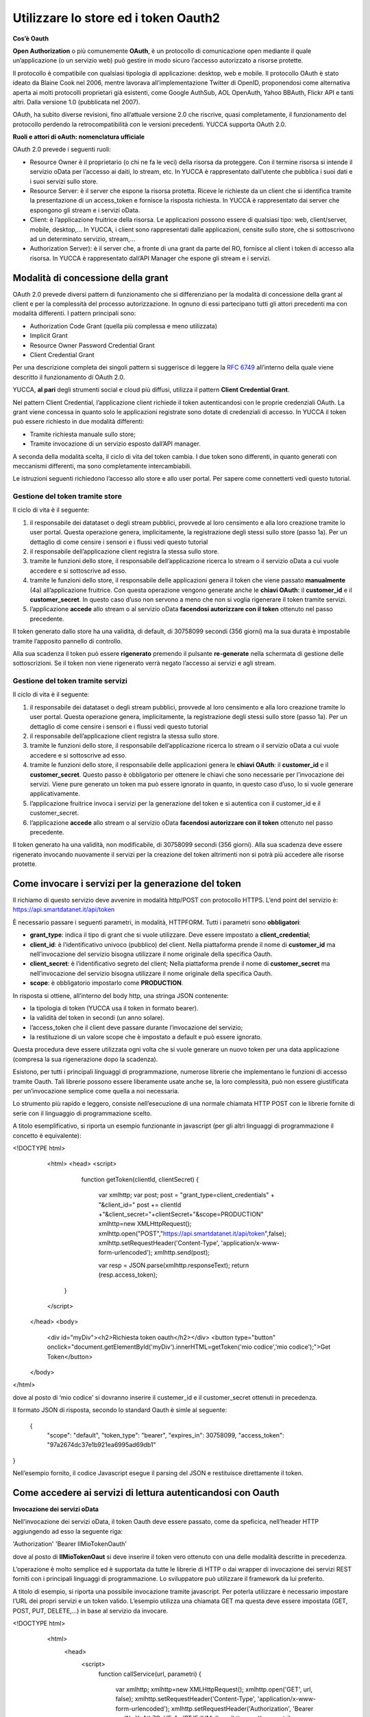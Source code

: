 .. _oauth2:

**Utilizzare lo store ed i token Oauth2**
*****************************************

**Cos’è Oauth**

**Open Authorization** o più comunemente **OAuth**, è un protocollo di comunicazione open mediante il quale un’applicazione (o un servizio web) può gestire in modo sicuro l’accesso autorizzato a risorse protette. 

Il protocollo è compatibile con qualsiasi tipologia di applicazione: desktop, web e mobile. Il protocollo OAuth è stato ideato da Blaine Cook nel 2006, mentre lavorava all’implementazione Twitter di OpenID, proponendosi come alternativa aperta ai molti protocolli proprietari già esistenti, come Google AuthSub, AOL OpenAuth, Yahoo BBAuth, Flickr API e tanti altri. Dalla versione 1.0 (pubblicata nel 2007).

OAuth, ha subìto diverse revisioni, fino all’attuale versione 2.0 che riscrive, quasi completamente, il funzionamento del protocollo perdendo la retrocompatibilità con le versioni precedenti. YUCCA supporta OAuth 2.0.
 
**Ruoli e attori di oAuth: nomenclatura ufficiale**

OAuth 2.0 prevede i seguenti ruoli:

•	Resource Owner è il proprietario (o chi ne fa le veci) della risorsa da proteggere. Con il termine risorsa si intende il servizio oData per l’accesso ai daiti, lo stream, etc. In YUCCA è rappresentato dall’utente che pubblica i suoi dati e i suoi servizi sullo store.
•	Resource Server: è il server che espone la risorsa protetta. Riceve le richieste da un client che si identifica tramite la presentazione di un access_token e fornisce la risposta richiesta. In YUCCA è rappresentato dai server che espongono gli stream e i servizi oData.
•	Client: è l’applicazione fruitrice della risorsa. Le applicazioni possono essere di qualsiasi tipo: web, client/server, mobile, desktop,… In YUCCA, i client sono rappresentati dalle applicazioni, censite sullo store, che si sottoscrivono ad un determinato servizio, stream,…
•	Authorization Server): è il server che, a fronte di una grant da parte del RO, fornisce al client i token di accesso alla risorsa. In YUCCA è rappresentato dall’API Manager che espone gli stream e i servizi.

**Modalità di concessione della grant**
=======================================

OAuth 2.0 prevede diversi pattern di funzionamento che si differenziano per la modalità di concessione della grant al client e per la complessità del processo autorizzazione. In ognuno di essi partecipano tutti gli attori precedenti ma con modalità differenti. I pattern principali sono:

•	Authorization Code Grant (quella più complessa e meno utilizzata)
•	Implicit Grant
•	Resource Owner Password Credential Grant
•	Client Credential Grant

Per una descrizione completa dei singoli pattern si suggerisce di leggere la `RFC 6749 <https://tools.ietf.org/html/rfc6749>`_ all’interno della quale viene descritto il funzionamento di OAuth 2.0.

YUCCA, **al pari** degli strumenti social e cloud più diffusi, utilizza il pattern **Client Credential Grant**.

Nel pattern Client Credential, l’applicazione client richiede il token autenticandosi con le proprie credenziali OAuth. La grant viene concessa in quanto solo le applicazioni registrate sono dotate di credenziali di accesso. In YUCCA il token può essere richiesto in due modalità differenti:

•	Tramite richiesta manuale sullo store;
•	Tramite invocazione di un servizio esposto dall’API manager.

A seconda della modalità scelta, il ciclo di vita del token cambia. I due token sono differenti, in quanto generati con meccanismi differenti, ma sono completamente intercambiabili.

Le istruzioni seguenti richiedono l’accesso allo store e allo user portal. Per sapere come connetterti vedi questo tutorial.

**Gestione del token tramite store**
------------------------------------

Il ciclo di vita è il seguente:

.. image:: img/OAuth1.png

1.	il responsabile dei datataset o degli stream pubblici, provvede al loro censimento e alla loro creazione tramite lo user portal. Questa operazione genera, implicitamente, la registrazione degli stessi sullo store (passo 1a). Per un dettaglio di come censire i sensori e i flussi vedi questo tutorial 
2.	il responsabile dell’applicazione client registra la stessa sullo store.
3.	tramite le funzioni dello store, il responsabile dell’applicazione ricerca lo stream o il servizio oData  a cui vuole accedere e si sottoscrive ad esso.
4.	tramite le funzioni dello store, il responsabile delle applicazioni genera il token che viene passato **manualmente**  (4a) all’applicazione fruitrice. Con questa operazione vengono generate anche le **chiavi OAuth**: il **customer_id** e il **customer_secret**. In questo caso d’uso non servono a meno che non si voglia rigenerare il token tramite servizi.
5.	l’applicazione **accede** allo stream o al servizio oData **facendosi autorizzare con il token** ottenuto nel passo precedente.

Il token generato dallo store ha una validità, di default, di 30758099 secondi (356 giorni) ma la sua durata è impostabile tramite l’apposito pannello di controllo.

.. image:: img/OAuth2.png

Alla sua scadenza il token può essere **rigenerato** premendo il pulsante **re-generate** nella schermata di gestione delle sottoscrizioni.
Se il token non viene rigenerato verrà negato l’accesso ai servizi e agli stream.

**Gestione del token tramite servizi**
--------------------------------------

Il ciclo di vita è il seguente:

.. image:: img/OAuth5.png

1.	il responsabile dei datataset o degli stream pubblici, provvede al loro censimento e alla loro creazione tramite lo user portal. Questa operazione genera, implicitamente, la registrazione degli stessi sullo store (passo 1a). Per un dettaglio di come censire i sensori e i flussi vedi questo tutorial
2.	il responsabile dell’applicazione client registra la stessa sullo store.
3.	tramite le funzioni dello store, il responsabile dell’applicazione ricerca lo stream o il servizio oData  a cui vuole accedere e si sottoscrive ad esso.
4.	tramite le funzioni dello store, il responsabile delle applicazioni genera le **chiavi OAuth**: il **customer_id** e il **customer_secret**.  Questo passo è obbligatorio per ottenere le chiavi che sono necessarie per l’invocazione dei servizi. Viene pure generato un token ma può essere ignorato in quanto, in questo caso d’uso, lo si vuole generare applicativamente.
5.	l’applicazione fruitrice invoca i servizi per la generazione del token e si autentica con il customer_id e il customer_secret.
6.	l’applicazione **accede** allo stream o al servizio oData **facendosi autorizzare con il token** ottenuto nel passo precedente.

Il token generato ha una validità, non modificabile, di 30758099 secondi (356 giorni). Alla sua scadenza deve essere rigenerato invocando nuovamente il servizi per la creazione del token altrimenti non si potrà più accedere alle risorse protette.

**Come invocare i servizi per la generazione del token**
========================================================

Il richiamo di questo servizio deve avvenire in modalità http/POST con protocollo HTTPS.
L’end point del servizio è: https://api.smartdatanet.it/api/token

È necessario passare i seguenti parametri, in modalità, HTTPFORM. Tutti i parametri sono **obbligatori**:

•	**grant_type**: indica il tipo di grant che si vuole utilizzare. Deve essere impostato a **client_credential**;
•	**client_id**: è l’identificativo univoco (pubblico) del client. Nella piattaforma prende il nome di **customer_id** ma nell’invocazione del servizio bisogna utilizzare il nome originale della specifica Oauth.
•	**client_secret**: è l’identificativo segreto del client; Nella piattaforma prende il nome di **customer_secret** ma nell’invocazione del servizio bisogna utilizzare il nome originale della specifica Oauth.
•	**scope**: è obbligatorio impostarlo come **PRODUCTION**.

.. image:: img/OAuth6.png

In risposta si ottiene, all’interno del body http, una stringa JSON contenente:

•	la tipologia di token (YUCCA usa il token in formato bearer).
•	la validità del token in secondi (un anno solare).
•	l’access_token che il client deve passare durante l’invocazione del servizio;
•	la restituzione di un valore scope che è impostato a default e può essere ignorato.

Questa procedura deve essere utilizzata ogni volta che si vuole generare un nuovo token per una data applicazione (compresa la sua rigenerazione dopo la scadenza).

Esistono, per tutti i principali linguaggi di programmazione, numerose librerie che implementano le funzioni di accesso tramite Oauth. 
Tali librerie possono essere liberamente usate anche se, la loro complessità, può non essere giustificata per un’invocazione semplice come quella a noi necessaria.

Lo strumento più rapido e leggero, consiste nell’esecuzione di una normale chiamata HTTP POST con le librerie fornite di serie con il linguaggio di programmazione scelto.

A titolo esemplificativo, si riporta un esempio funzionante in javascript (per gli altri linguaggi di programmazione il concetto è equivalente):

<!DOCTYPE html>
   <html>
   <head>
   <script>
     function getToken(clientId, clientSecret)
     {
       var xmlhttp;
       var post;
       post = "grant_type=client_credentials" + "&client_id=" 
       post += clientId +"&client_secret="+clientSecret+"&scope=PRODUCTION"
       xmlhttp=new XMLHttpRequest();
       xmlhttp.open("POST","https://api.smartdatanet.it/api/token",false);
       xmlhttp.setRequestHeader('Content-Type', 'application/x-www-form-urlencoded');
       xmlhttp.send(post);

       var resp = JSON.parse(xmlhttp.responseText);
       return (resp.access_token);
    }
   </script>
  </head>
  <body>
    <div id="myDiv"><h2>Richiesta token oauth</h2></div>
    <button type="button" onclick="document.getElementById('myDiv').innerHTML=getToken('mio codice','mio codice');">Get Token</button>
  </body>
</html>

dove al posto di ‘mio codice’ si dovranno inserire il custemer_id e il customer_secret ottenuti in precedenza.

Il formato JSON di risposta, secondo lo standard Oauth è simle al seguente:

 {
    "scope": "default",
    "token_type": "bearer",
    "expires_in": 30758099,
    "access_token": "97a2674dc37e1b921ea6995ad69db1"
}

Nell’esempio fornito, il codice Javascript esegue il parsing del JSON e restituisce direttamente il token.

**Come accedere ai servizi di lettura autenticandosi con Oauth**
================================================================

**Invocazione dei servizi oData**

Nell’invocazione dei servizi oData, il token Oauth deve essere passato, come da speficica, nell’header HTTP aggiungendo ad esso la seguente riga:

'Authorization'  'Bearer IlMioTokenOauth'

dove al posto di **IlMioTokenOaut** si deve inserire il token vero ottenuto con una delle modalità descritte in precedenza.

L’operazione è molto semplice ed è supportata da tutte le librerie di HTTP o dai wrapper di invocazione dei servizi REST forniti con i principali linguaggi di programmazione. Lo sviluppatore può utilizzare il framework da lui preferito. 

A titolo di esempio, si riporta una possibile invocazione tramite javascript. Per poterla utilizzare è necessario impostare l’URL dei propri servizi e un token valido. L’esempio utilizza una chiamata GET ma questa deve essere impostata (GET, POST, PUT, DELETE,…) in base al servizio da invocare.

<!DOCTYPE html>
  <html>
    <head>
      <script>
         function callService(url, parametri)
         {
           var xmlhttp;
           xmlhttp=new XMLHttpRequest();
           xmlhttp.open('GET', url, false);
           xmlhttp.setRequestHeader('Content-Type', 'application/x-www-form-urlencoded');
           xmlhttp.setRequestHeader('Authorization', 'Bearer mqlNmYuAtlr7QvVEc1edBTJEdHMa');
           xmlhttp.send(parametri);
           return(xmlhttp.responseText);
         }
      </script>
    </head>
    <body>
       <div id="myDiv"><h2>Invocazione servizio oData con OAuth</h2></div>
       <button type="button" onclick="alert(callService('http://api.smartdatanet.it/odata/SmartDataOdataService.svc/ds_Trfl_2/$metadata',''));">Invoca</button>
    </body>
 </html>

Per maggiori informazioni sulla ricerca e sull’utilizzo di un servizio oData vedere questo `tutorial <http://developer.smartdatanet.it/getting-started/getting-started-discovery-e-fruizione-tramite-api-odata/>`_
.

**Sottoscrizione ad una coda STOMP**

La sottoscrizione ad una coda STOMP con l’autenticazione Oauth utilizza la stessa sintassi di una chiamata priva di Oauth dove, però, le credenziali, sono impostate nel seguente modo:
•	User: “**Bearer IlMioToken**”
•	Password: **lasciare vuota**

dove al posto di **IlMioTokenOaut** si deve inserire il token vero ottenuto con una delle modalità descritte in precedenza.

Per maggiori informazioni su come leggere i dati da una coda STOMP, vedere questo `tutorial <http://developer.smartdatanet.it/getting-started/getting-started-fruizione-in-streaming/>`_.

**Sottoscrizione ad una coda MQTT**

La sottoscrizione ad una coda MQTT con l’autenticazione Oauth utilizza la stessa sintassi di una chiamata priva di Oauth dove, però, le credenziali, sono impostate nel seguente modo:

•	User: “**Bearer IlMioToken**”
•	Password: **lasciare vuota**

dove al posto di **IlMioTokenOaut** si deve inserire il token vero ottenuto con una delle modalità descritte in precedenza.

Per maggiori informazioni su come leggere i dati da una coda MQTT, vedere questo `tutorial <https://yucca.readthedocs.io/en/latest/yucca-docs/docs/come_fare_per/3_Usare_Stream_Dati.html>`_
.

